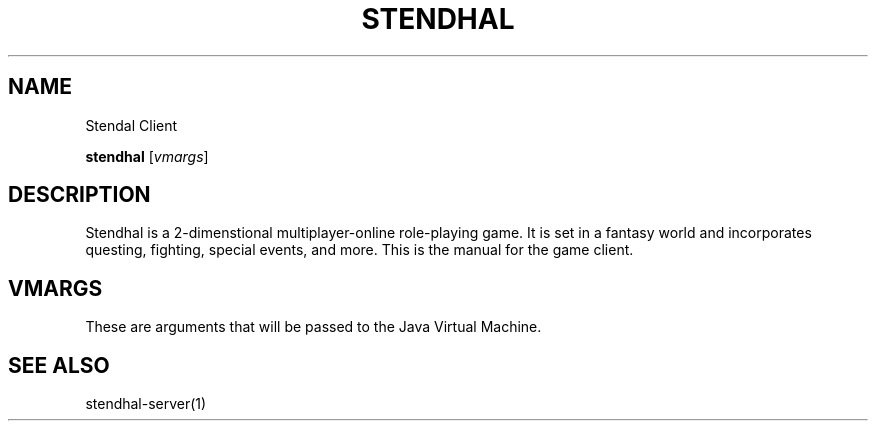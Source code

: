 .\"Created with GNOME Manpages Editor
.\"http://sourceforge.net/projects/gmanedit2

.\"Replace <program> with the program name, x with the Section Number
.TH STENDHAL 1 "" "March 3, 2015" "Stendhal Client Manual"

.SH NAME
Stendal Client

..SH SYNOPSIS
.B stendhal
.RI [ vmargs ]
.br

.SH DESCRIPTION
Stendhal is a 2-dimenstional multiplayer-online role-playing game. It is set in a fantasy world and incorporates questing, fighting, special events, and more. This is the manual for the game client.

.SH VMARGS
These are arguments that will be passed to the Java Virtual Machine.

.SH "SEE ALSO"
stendhal-server(1)
